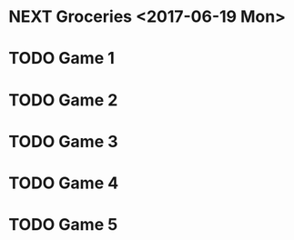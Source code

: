 * NEXT Groceries <2017-06-19 Mon>
* TODO Game 1
* TODO Game 2
* TODO Game 3
* TODO Game 4
* TODO Game 5
